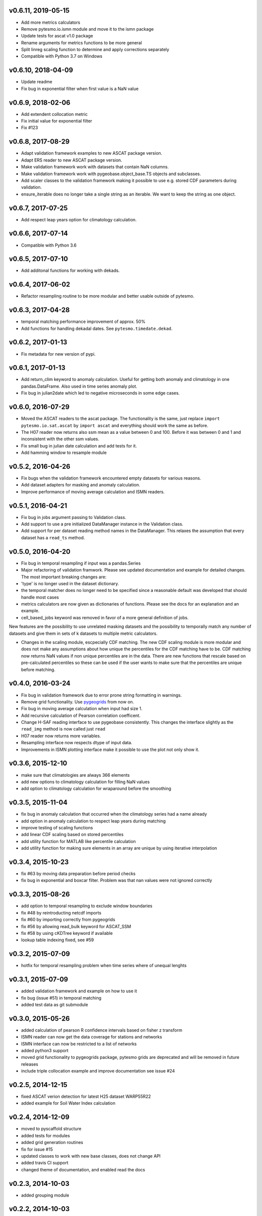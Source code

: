 v0.6.11, 2019-05-15 
===================

- Add more metrics calculators
- Remove pytesmo.io.ismn module and move it to the ismn package
- Update tests for ascat v1.0 package
- Rename arguments for metrics functions to be more general
- Split linreg scaling function to determine and apply corrections separately
- Compatible with Python 3.7 on Windows

v0.6.10, 2018-04-09
===================

- Update readme
- Fix bug in exponential filter when first value is a NaN value

v0.6.9, 2018-02-06
==================

- Add extendent collocation metric
- Fix initial value for exponential filter
- Fix #123

v0.6.8, 2017-08-29
==================

-  Adapt validation framework examples to new ASCAT package version.
-  Adapt ERS reader to new ASCAT package version.
-  Make validation framework work with datasets that contain NaN
   columns.
-  Make validation framework work with pygeobase.object\_base.TS objects
   and subclasses.
-  Add scaler classes to the validation framework making it possible to
   use e.g. stored CDF parameters during validation.
-  ensure\_iterable does no longer take a single string as an iterable.
   We want to keep the string as one object.

v0.6.7, 2017-07-25
==================

-  Add respect leap years option for climatology calculation.

v0.6.6, 2017-07-14
==================

-  Compatible with Python 3.6

v0.6.5, 2017-07-10
==================

-  Add additonal functions for working with dekads.

v0.6.4, 2017-06-02
==================

-  Refactor resampling routine to be more modular and better usable
   outside of pytesmo.

v0.6.3, 2017-04-28
==================

-  temporal matching performance improvement of approx. 50%
-  Add functions for handling dekadal dates. See
   ``pytesmo.timedate.dekad``.

v0.6.2, 2017-01-13
==================

-  Fix metadata for new version of pypi.

v0.6.1, 2017-01-13
==================

-  Add return\_clim keyword to anomaly calculation. Useful for getting
   both anomaly and climatology in one pandas.DataFrame. Also used in
   time series anomaly plot.
-  Fix bug in julian2date which led to negative microseconds in some
   edge cases.

v0.6.0, 2016-07-29
==================

-  Moved the ASCAT readers to the ascat package. The functionality is
   the same, just replace ``import pytesmo.io.sat.ascat`` by
   ``import ascat`` and everything should work the same as before.
-  The H07 reader now returns also ssm mean as a value between 0 and
   100. Before it was between 0 and 1 and inconsistent with the other
   ssm values.
-  Fix small bug in julian date calculation and add tests for it.
-  Add hamming window to resample module

v0.5.2, 2016-04-26
==================

-  Fix bugs when the validation framework encountered empty datasets for
   various reasons.
-  Add dataset adapters for masking and anomaly calculation.
-  Improve performance of moving average calculation and ISMN readers.

v0.5.1, 2016-04-21
==================

-  Fix bug in jobs argument passing to Validation class.
-  Add support to use a pre initialized DataManager instance in the
   Validation class.
-  Add support for per dataset reading method names in the DataManager.
   This relaxes the assumption that every dataset has a ``read_ts``
   method.

v0.5.0, 2016-04-20
==================

-  Fix bug in temporal resampling if input was a pandas.Series
-  Major refactoring of validation framwork. Please see updated
   documentation and example for detailed changes. The most important
   breaking changes are:
-  'type' is no longer used in the dataset dictionary.
-  the temporal matcher does no longer need to be specified since a
   reasonable default was developed that should handle most cases
-  metrics calculators are now given as dictionaries of functions.
   Please see the docs for an explanation and an example.
-  cell\_based\_jobs keyword was removed in favor of a more general
   definition of jobs.

New features are the possibility to use unrelated masking datasets and
the possibility to temporally match any number of datasets and give them
in sets of k datasets to multiple metric calculators.

-  Changes in the scaling module, escpecially CDF matching. The new CDF
   scaling module is more modular and does not make any assumptions
   about how unique the percentiles for the CDF matching have to be. CDF
   matching now returns NaN values if non unique percentiles are in the
   data. There are new functions that rescale based on pre-calculated
   percentiles so these can be used if the user wants to make sure that
   the percentiles are unique before matching.

v0.4.0, 2016-03-24
==================

-  Fix bug in validation framework due to error prone string formatting
   in warnings.
-  Remove grid functionality. Use
   `pygeogrids <https://github.com/TUW-GEO/pygeogrids>`__ from now on.
-  Fix bug in moving average calculation when input had size 1.
-  Add recursive calculation of Pearson correlation coefficent.
-  Change H-SAF reading interface to use pygeobase consistently. This
   changes the interface slightly as the ``read_img`` method is now
   called just ``read``
-  H07 reader now returns more variables.
-  Resampling interface now respects dtype of input data.
-  Improvements in ISMN plotting interface make it possible to use the
   plot not only show it.

v0.3.6, 2015-12-10
==================

-  make sure that climatologies are always 366 elements
-  add new options to climatology calculation for filling NaN values
-  add option to climatology calculation for wraparound before the
   smoothing

v0.3.5, 2015-11-04
==================

-  fix bug in anomaly calculation that occurred when the climatology
   series had a name already
-  add option in anomaly calculation to respect leap years during
   matching
-  improve testing of scaling functions
-  add linear CDF scaling based on stored percentiles
-  add utility function for MATLAB like percentile calculation
-  add utility function for making sure elements in an array are unique
   by using iterative interpolation

v0.3.4, 2015-10-23
==================

-  fix #63 by moving data preparation before period checks
-  fix bug in exponential and boxcar filter. Problem was that nan values
   were not ignored correctly

v0.3.3, 2015-08-26
==================

-  add option to temporal resampling to exclude window boundaries
-  fix #48 by reintroducting netcdf imports
-  fix #60 by importing correctly from pygeogrids
-  fix #56 by allowing read\_bulk keyword for ASCAT\_SSM
-  fix #58 by using cKDTree keyword if available
-  lookup table indexing fixed, see #59

v0.3.2, 2015-07-09
==================

-  hotfix for temporal resampling problem when time series where of
   unequal lenghts

v0.3.1, 2015-07-09
==================

-  added validation framework and example on how to use it
-  fix bug (issue #51) in temporal matching
-  added test data as git submodule

v0.3.0, 2015-05-26
==================

-  added calculation of pearson R confidence intervals based on fisher z
   transform
-  ISMN reader can now get the data coverage for stations and networks
-  ISMN interface can now be restricted to a list of networks
-  added python3 support
-  moved grid functionality to pygeogrids package, pytesmo grids are
   deprecated and will be removed in future releases
-  include triple collocation example and improve documentation see
   issue #24

v0.2.5, 2014-12-15
==================

-  fixed ASCAT verion detection for latest H25 dataset WARP55R22
-  added example for Soil Water Index calculation

v0.2.4, 2014-12-09
==================

-  moved to pyscaffold structure
-  added tests for modules
-  added grid generation routines
-  fix for issue #15
-  updated classes to work with new base classes, does not change API
-  added travis CI support
-  changed theme of documentation, and enabled read the docs

v0.2.3, 2014-10-03
==================

-  added grouping module

v0.2.2, 2014-10-03
==================

-  fixed bug that lead to old grids without shape information not
   loading

v0.2.1, 2014-8-14
=================

-  added functionality to save grid as 2 dimensional array in
   grid.netcdf if grid is regular and shape information is given

v0.2.0, 2014-06-12
==================

-  added readers, tests and examples for H-SAF image products H07, H08
   and H14
-  added resample method that makes using pyresample a easier for the
   dictionary structure that pytesmo uses for image data
-  added colormap reader for custom colormaps

v0.1.3, 2014-05-26
==================

-  fixed bug in grid.nearest\_neighbour that caused different results on
   different systems. Radians are now always calculated at 64bit
   accuracy
-  ISMN routines now read the new ISMN download format
-  df\_metrics.bias now also returns a namedtuple

v0.1.2, 2014-04-16
==================

-  Reader for different versions of netCDF H25 HSAF product
-  added functionality to save grid definitions to netCDF files
-  Fixed Bug that masked all data if snow probabilities did not exist
-  Added tests

v0.1.1, 2013-11-18
==================

-  Added readers for netCDF H25 HSAF product
-  Added readers for netCDF ERS soil moisture product
-  Added general grid classes
-  Performance improvements for anomaly and climatology calculation
   through usage of cython
-  Introduced df\_metrics module for convienent calculation of metrics
   for data saved in pandas.DataFrames
